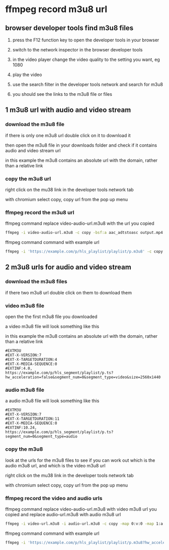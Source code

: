 #+STARTUP: content
* ffmpeg record m3u8 url
** browser developer tools find m3u8 files

1. press the F12 function key to open the developer tools in your browser

2. switch to the network inspector in the browser developer tools

3. in the video player change the video quality to the setting you want, eg 1080

4. play the video

5. use the search filter in the developer tools network and search for m3u8

6. you should see the links to the m3u8 file or files

** 1 m3u8 url with audio and video stream
*** download the m3u8 file

if there is only one m3u8 url double click on it to download it

then open the m3u8 file in your downloads folder and check if it contains audio and video stream url

in this example the m3u8 contains an absolute url with the domain, rather than a relative link

*** copy the m3u8 url

right click on the mu38 link in the developer tools network tab

with chromium select copy, copy url from the pop up menu

*** ffmpeg record the m3u8 url

ffmpeg command replace video-audio-url.m3u8 with the url you copied

#+begin_src sh
ffmpeg -i video-audio-url.m3u8 -c copy -bsf:a aac_adtstoasc output.mp4
#+end_src

ffmpeg command command with example url

#+begin_src sh
ffmpeg -i 'https://example.com/p/hls_playlist/playlist/p.m3u8' -c copy -bsf:a aac_adtstoasc output.mp4
#+end_src

** 2 m3u8 urls for audio and video stream
*** download the m3u8 files

if there two m3u8 url double click on them to download them

*** video m3u8 file

open the the first m3u8 file you downloaded 

a video m3u8 file will look something like this

in this example the m3u8 contains an absolute url with the domain, rather than a relative link

#+begin_example
#EXTM3U
#EXT-X-VERSION:7
#EXT-X-TARGETDURATION:4
#EXT-X-MEDIA-SEQUENCE:0
#EXTINF:4.0,
https://example.com/p/hls_segment/playlist/p.ts?hw_acceleration=false&segment_num=0&segment_type=video&size=2560x1440
#+end_example

*** audio m3u8 file

a audio m3u8 file will look something like this

#+begin_example
#EXTM3U
#EXT-X-VERSION:7
#EXT-X-TARGETDURATION:11
#EXT-X-MEDIA-SEQUENCE:0
#EXTINF:10.24,
https://example.com/p/hls_segment/playlist/p.ts?segment_num=0&segment_type=audio
#+end_example

*** copy the m3u8 

look at the urls for the m3u8 files to see if you can work out which is the audio m3u8 url, and which is the video m3u8 url

right click on the mu38 link in the developer tools network tab

with chromium select copy, copy url from the pop up menu

*** ffmpeg record the video and audio urls

ffmpeg command replace video-audio-url.m3u8 with video m3u8 url you copied and replace audio-url.m3u8 with audio m3u8 url

#+begin_src sh
ffmpeg -i video-url.m3u8 -i audio-url.m3u8 -c copy -map 0:v:0 -map 1:a:0 output.mp4
#+end_src

ffmpeg command command with example url

#+begin_src sh
ffmpeg -i 'https://example.com/p/hls_playlist/playlist/p.m3u8?hw_acceleration=False&size=1280x720&type=video' -i 'https://example.com/p/hls_playlist/playlist/p.m3u8?bps=128000&type=audio' -c copy -map 0:v:0 -map 1:a:0 output.mp4
#+end_src
